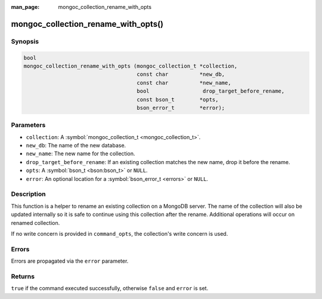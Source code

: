 :man_page: mongoc_collection_rename_with_opts

mongoc_collection_rename_with_opts()
====================================

Synopsis
--------

.. code-block:: none

  bool
  mongoc_collection_rename_with_opts (mongoc_collection_t *collection,
                                      const char          *new_db,
                                      const char          *new_name,
                                      bool                 drop_target_before_rename,
                                      const bson_t        *opts,
                                      bson_error_t        *error);

Parameters
----------

* ``collection``: A :symbol:`mongoc_collection_t <mongoc_collection_t>`.
* ``new_db``: The name of the new database.
* ``new_name``: The new name for the collection.
* ``drop_target_before_rename``: If an existing collection matches the new name, drop it before the rename.
* ``opts``: A :symbol:`bson_t <bson:bson_t>` or ``NULL``.
* ``error``: An optional location for a :symbol:`bson_error_t <errors>` or ``NULL``.

Description
-----------

This function is a helper to rename an existing collection on a MongoDB server. The name of the collection will also be updated internally so it is safe to continue using this collection after the rename. Additional operations will occur on renamed collection.

If no write concern is provided in ``command_opts``, the collection's write concern is used.

Errors
------

Errors are propagated via the ``error`` parameter.

Returns
-------

``true`` if the command executed successfully, otherwise ``false`` and ``error`` is set.

